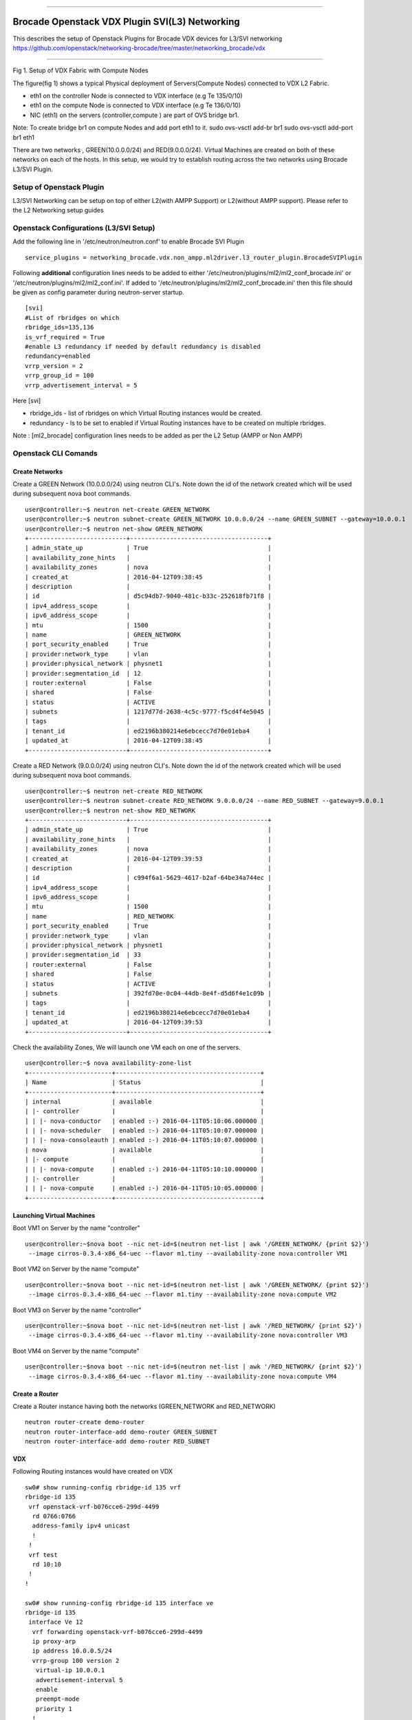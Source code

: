 --------------

Brocade Openstack VDX Plugin SVI(L3) Networking
===============================================

This describes the setup of Openstack Plugins for Brocade VDX devices
for L3/SVI networking
https://github.com/openstack/networking-brocade/tree/master/networking\_brocade/vdx
|Setup of Openstack Plugin|

--------------

Fig 1. Setup of VDX Fabric with Compute Nodes

The figure(fig 1) shows a typical Physical deployment of Servers(Compute
Nodes) connected to VDX L2 Fabric.

-  eth1 on the controller Node is connected to VDX interface (e.g Te
   135/0/10)
-  eth1 on the compute Node is connected to VDX interface (e.g Te
   136/0/10)
-  NIC (eth1) on the servers (controller,compute ) are part of OVS
   bridge br1.

Note: To create bridge br1 on compute Nodes and add port eth1 to it.
sudo ovs-vsctl add-br br1 sudo ovs-vsctl add-port br1 eth1

There are two networks , GREEN(10.0.0.0/24) and RED(9.0.0.0/24). Virtual
Machines are created on both of these networks on each of the hosts. In
this setup, we would try to establish routing across the two networks
using Brocade L3/SVI Plugin.

Setup of Openstack Plugin
-------------------------

L3/SVI Networking can be setup on top of either L2(with AMPP Support) or
L2(without AMPP support). Please refer to the L2 Networking setup guides

Openstack Configurations (L3/SVI Setup)
---------------------------------------

Add the following line in '/etc/neutron/neutron.conf' to enable Brocade
SVI Plugin

::

    service_plugins = networking_brocade.vdx.non_ampp.ml2driver.l3_router_plugin.BrocadeSVIPlugin

Following **additional** configuration lines needs to be added to either
'/etc/neutron/plugins/ml2/ml2\_conf\_brocade.ini' or
'/etc/neutron/plugins/ml2/ml2\_conf.ini'. If added to
'/etc/neutron/plugins/ml2/ml2\_conf\_brocade.ini' then this file should
be given as config parameter during neutron-server startup.

::

    [svi]
    #List of rbridges on which 
    rbridge_ids=135,136
    is_vrf_required = True
    #enable L3 redundancy if needed by default redundancy is disabled
    redundancy=enabled
    vrrp_version = 2
    vrrp_group_id = 100
    vrrp_advertisement_interval = 5

Here [svi]

-  rbridge\_ids - list of rbridges on which Virtual Routing instances
   would be created.
-  redundancy - Is to be set to enabled if Virtual Routing instances
   have to be created on multiple rbridges.

Note : [ml2\_brocade] configuration lines needs to be added as per the
L2 Setup (AMPP or Non AMPP)

Openstack CLI Comands
---------------------

Create Networks
~~~~~~~~~~~~~~~

Create a GREEN Network (10.0.0.0/24) using neutron CLI's. Note down the
id of the network created which will be used during subsequent nova boot
commands.

::

    user@controller:~$ neutron net-create GREEN_NETWORK
    user@controller:~$ neutron subnet-create GREEN_NETWORK 10.0.0.0/24 --name GREEN_SUBNET --gateway=10.0.0.1
    user@controller:~$ neutron net-show GREEN_NETWORK
    +---------------------------+--------------------------------------+
    | admin_state_up            | True                                 |
    | availability_zone_hints   |                                      |
    | availability_zones        | nova                                 |
    | created_at                | 2016-04-12T09:38:45                  |
    | description               |                                      |
    | id                        | d5c94db7-9040-481c-b33c-252618fb71f8 |
    | ipv4_address_scope        |                                      |
    | ipv6_address_scope        |                                      |
    | mtu                       | 1500                                 |
    | name                      | GREEN_NETWORK                        |
    | port_security_enabled     | True                                 |
    | provider:network_type     | vlan                                 |
    | provider:physical_network | physnet1                             |
    | provider:segmentation_id  | 12                                   |
    | router:external           | False                                |
    | shared                    | False                                |
    | status                    | ACTIVE                               |
    | subnets                   | 1217d77d-2638-4c5c-9777-f5cd4f4e5045 |
    | tags                      |                                      |
    | tenant_id                 | ed2196b380214e6ebcecc7d70e01eba4     |
    | updated_at                | 2016-04-12T09:38:45                  |
    +---------------------------+--------------------------------------+

Create a RED Network (9.0.0.0/24) using neutron CLI's. Note down the id
of the network created which will be used during subsequent nova boot
commands.

::

    user@controller:~$ neutron net-create RED_NETWORK
    user@controller:~$ neutron subnet-create RED_NETWORK 9.0.0.0/24 --name RED_SUBNET --gateway=9.0.0.1
    user@controller:~$ neutron net-show RED_NETWORK
    +---------------------------+--------------------------------------+
    | admin_state_up            | True                                 |
    | availability_zone_hints   |                                      |
    | availability_zones        | nova                                 |
    | created_at                | 2016-04-12T09:39:53                  |
    | description               |                                      |
    | id                        | c994f6a1-5629-4617-b2af-64be34a744ec |
    | ipv4_address_scope        |                                      |
    | ipv6_address_scope        |                                      |
    | mtu                       | 1500                                 |
    | name                      | RED_NETWORK                          |
    | port_security_enabled     | True                                 |
    | provider:network_type     | vlan                                 |
    | provider:physical_network | physnet1                             |
    | provider:segmentation_id  | 33                                   |
    | router:external           | False                                |
    | shared                    | False                                |
    | status                    | ACTIVE                               |
    | subnets                   | 392fd70e-0c04-44db-8e4f-d5d6f4e1c09b |
    | tags                      |                                      |
    | tenant_id                 | ed2196b380214e6ebcecc7d70e01eba4     |
    | updated_at                | 2016-04-12T09:39:53                  |
    +---------------------------+--------------------------------------+

Check the availability Zones, We will launch one VM each on one of the
servers.

::

    user@controller:~$ nova availability-zone-list
    +-----------------------+----------------------------------------+
    | Name                  | Status                                 |
    +-----------------------+----------------------------------------+
    | internal              | available                              |
    | |- controller         |                                        |
    | | |- nova-conductor   | enabled :-) 2016-04-11T05:10:06.000000 |
    | | |- nova-scheduler   | enabled :-) 2016-04-11T05:10:07.000000 |
    | | |- nova-consoleauth | enabled :-) 2016-04-11T05:10:07.000000 |
    | nova                  | available                              |
    | |- compute            |                                        |
    | | |- nova-compute     | enabled :-) 2016-04-11T05:10:10.000000 |
    | |- controller         |                                        |
    | | |- nova-compute     | enabled :-) 2016-04-11T05:10:05.000000 |
    +-----------------------+----------------------------------------+

Launching Virtual Machines
~~~~~~~~~~~~~~~~~~~~~~~~~~

Boot VM1 on Server by the name "controller"

::

    user@controller:~$nova boot --nic net-id=$(neutron net-list | awk '/GREEN_NETWORK/ {print $2}') 
     --image cirros-0.3.4-x86_64-uec --flavor m1.tiny --availability-zone nova:controller VM1

Boot VM2 on Server by the name "compute"

::

    user@controller:~$nova boot --nic net-id=$(neutron net-list | awk '/GREEN_NETWORK/ {print $2}')
     --image cirros-0.3.4-x86_64-uec --flavor m1.tiny --availability-zone nova:compute VM2

Boot VM3 on Server by the name "controller"

::

    user@controller:~$nova boot --nic net-id=$(neutron net-list | awk '/RED_NETWORK/ {print $2}') 
     --image cirros-0.3.4-x86_64-uec --flavor m1.tiny --availability-zone nova:controller VM3

Boot VM4 on Server by the name "compute"

::

    user@controller:~$nova boot --nic net-id=$(neutron net-list | awk '/RED_NETWORK/ {print $2}') 
     --image cirros-0.3.4-x86_64-uec --flavor m1.tiny --availability-zone nova:compute VM4

Create a Router
~~~~~~~~~~~~~~~

Create a Router instance having both the networks (GREEN\_NETWORK and
RED\_NETWORK)

::

    neutron router-create demo-router
    neutron router-interface-add demo-router GREEN_SUBNET
    neutron router-interface-add demo-router RED_SUBNET

VDX
~~~

Following Routing instances would have created on VDX

::

    sw0# show running-config rbridge-id 135 vrf
    rbridge-id 135
     vrf openstack-vrf-b076cce6-299d-4499
      rd 0766:0766
      address-family ipv4 unicast
      !
     !
     vrf test
      rd 10:10
     !
    !

    sw0# show running-config rbridge-id 135 interface ve
    rbridge-id 135
     interface Ve 12
      vrf forwarding openstack-vrf-b076cce6-299d-4499
      ip proxy-arp
      ip address 10.0.0.5/24
      vrrp-group 100 version 2
       virtual-ip 10.0.0.1
       advertisement-interval 5
       enable
       preempt-mode
       priority 1
      !
      no shutdown
     !
     interface Ve 33
      vrf forwarding openstack-vrf-b076cce6-299d-4499
      ip proxy-arp
      ip address 9.0.0.6/24
      vrrp-group 100 version 2
       virtual-ip 9.0.0.1
       advertisement-interval 5
       enable
       preempt-mode
       priority 1
      !
      no shutdown
     !
    !

Ping between Virtual Machines across Networks
---------------------------------------------

We should now be able to ping between Virtual Machines across Networks
(GREEN\_Network and RED\_NETWORK)

.. |Setup of Openstack Plugin| image:: https://2.bp.blogspot.com/-tw3rvPCXtqE/Vv4Da2mvleI/AAAAAAAADiI/9GJGVCirmUkFsVhWGNtA15zEf-9xt4n6A/s400/L2+Fabric+Image.png

